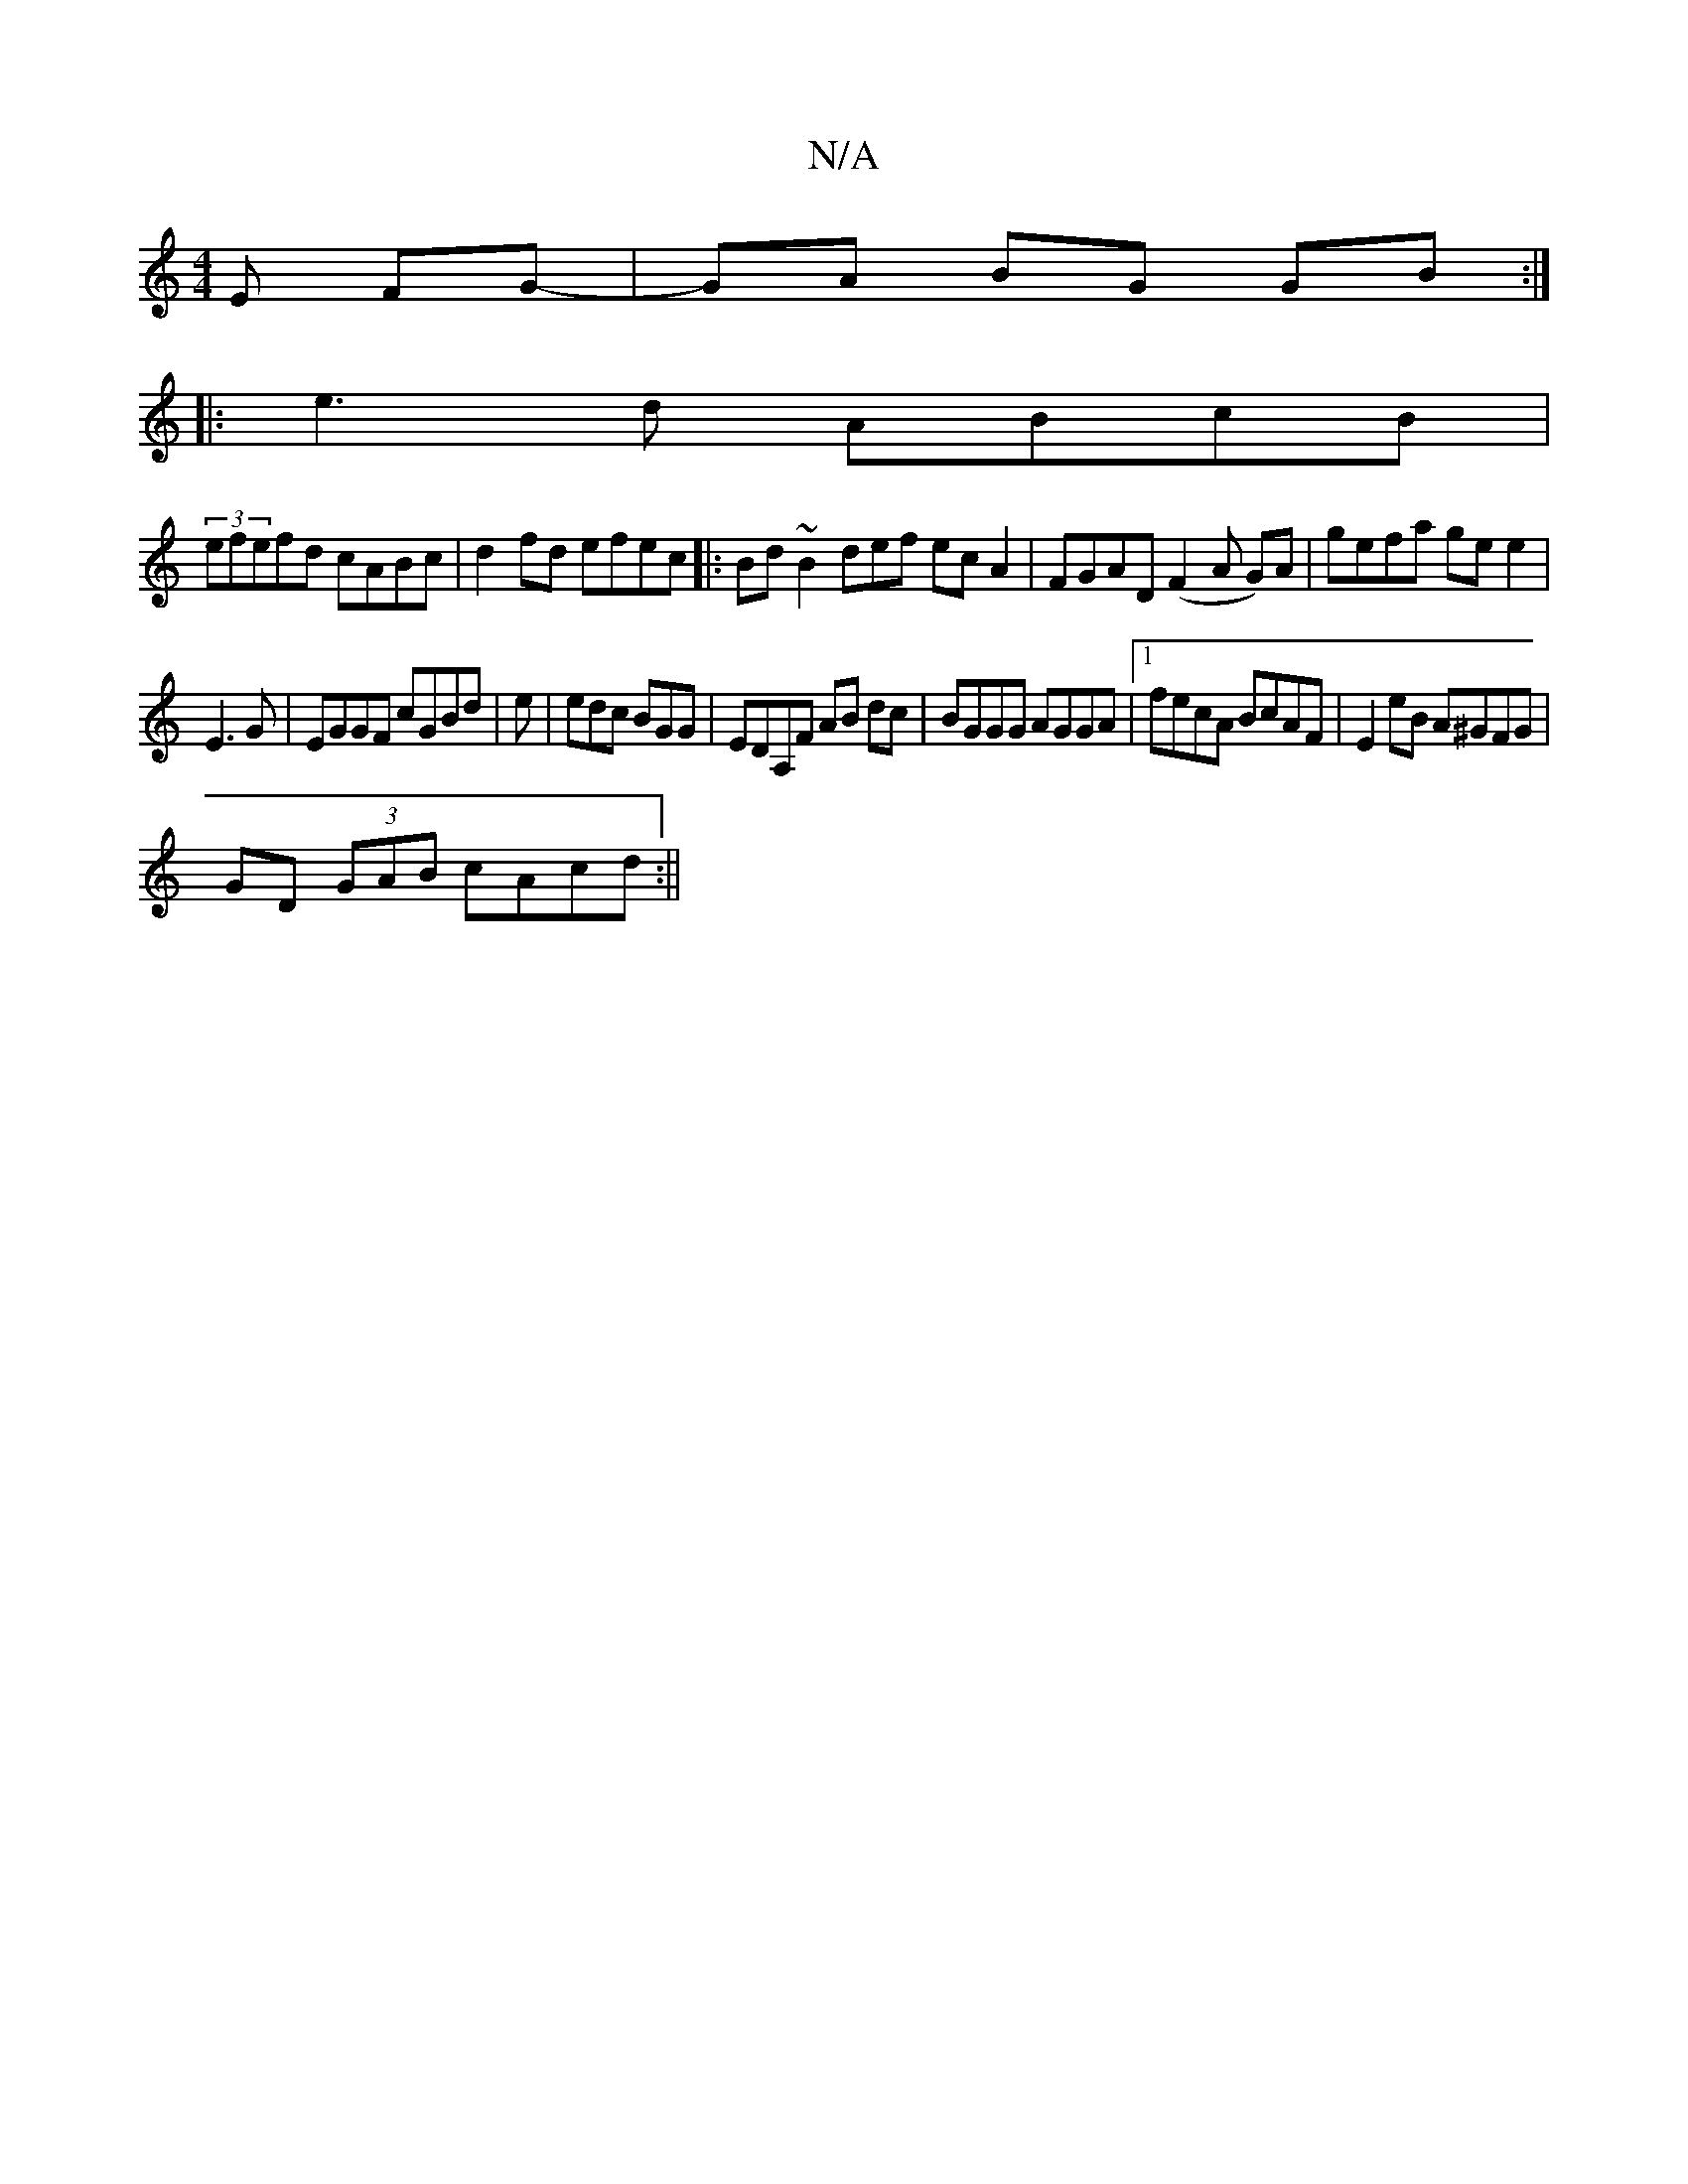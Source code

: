 X:1
T:N/A
M:4/4
R:N/A
K:Cmajor
<E FG- | GA BG GB:|
|:e3 d ABcB |
(3efefd cABc | d2fd efec |:Bd~B2 def1 ecA2|FGAD (F2A G)A|gefa gee2|
E3 G | EGGF cGBd | e|edc BGG|EDA,F AB dc|BGGG AGGA|1 fecA BcAF|E2eB A^GFG|
GD (3GAB cAcd :||

M:3/